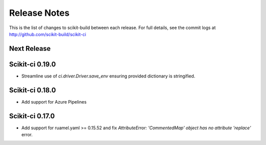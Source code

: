 =============
Release Notes
=============

This is the list of changes to scikit-build between each release. For full
details, see the commit logs at http://github.com/scikit-build/scikit-ci

Next Release
============

Scikit-ci 0.19.0
================

* Streamline use of `ci.driver.Driver.save_env` ensuring provided dictionary is stringified.

Scikit-ci 0.18.0
================

* Add support for Azure Pipelines

Scikit-ci 0.17.0
================

* Add support for ruamel.yaml >= 0.15.52 and fix `AttributeError: 'CommentedMap' object has no attribute 'replace'` error.
